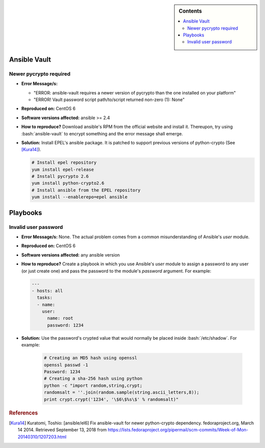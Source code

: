 .. _ansible-troubleshooting:

.. highlight:: rst

.. role:: bash(code)
   :language: bash

.. role:: raw-html(raw)
   :format: html

.. sidebar:: Contents

   .. contents::
      :local:

Ansible Vault
-------------

Newer pycrypto required
~~~~~~~~~~~~~~~~~~~~~~~

- **Error Message/s:**

  - "ERROR: ansible-vault requires a newer version of pycrypto than the one installed on your platform"
  - "ERROR! Vault password script path/to/script returned non-zero (1): None"
    
- **Reproduced on:** CentOS 6
- **Software versions affected:** ansible >= 2.4
- **How to reproduce?** Download ansible's RPM from the official website and install it. Thereupon,
  try using :bash:`ansible-vault` to encrypt something and the error message shall emerge.
- **Solution:**
  Install EPEL's ansible package. It is patched to support previous versions of python-crypto (See [Kura14]_).
  
  .. code-block:: bash

     # Install epel repository
     yum install epel-release
     # Install pycrypto 2.6
     yum install python-crypto2.6
     # Install ansible from the EPEL repository
     yum install --enablerepo=epel ansible

Playbooks
---------

Invalid user password
~~~~~~~~~~~~~~~~~~~~~

- **Error Message/s:** None. The actual problem comes from a common misunderstanding of Ansible's *user* module.
- **Reproduced on:** CentOS 6
- **Software versions affected:** any ansible version
- **How to reproduce?** Create a playbook in which you use Ansible's *user* module to assign a password to
  any user (or just create one) and pass the password to the module's *password* argument. For example:

  .. code-block:: yaml

     ---
     - hosts: all
       tasks:
       - name:
         user:
           name: root
           password: 1234

- **Solution:** Use the password's crypted value that would normally be placed inside :bash:`/etc/shadow`. For example: 

    .. code-block:: bash

       # Creating an MD5 hash using openssl
       openssl passwd -1
       Password: 1234
       # Creating a sha-256 hash using python
       python -c "import random,string,crypt;
       randomsalt = ''.join(random.sample(string.ascii_letters,8));
       print crypt.crypt('1234', '\$6\$%s\$' % randomsalt)"

	   
.. rubric:: References

.. [Kura14] Kuratomi, Toshio:
   [ansible/el6] Fix ansible-vault for newer python-crypto dependency. fedoraproject.org, March 14 2014.
   Retrieved September 13, 2018 from https://lists.fedoraproject.org/pipermail/scm-commits/Week-of-Mon-20140310/1207203.html
	 
